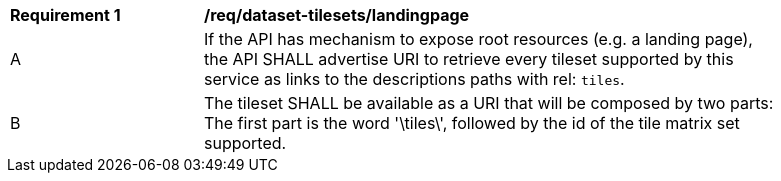 [[req_dataset-tilesets-landingpage]]
[width="90%",cols="2,6a"]
|===
^|*Requirement {counter:req-id}* |*/req/dataset-tilesets/landingpage*
^|A |If the API has mechanism to expose root resources (e.g. a landing page), the API SHALL advertise URI to retrieve every tileset supported by this service as links to the descriptions paths with rel: `tiles`.
^|B |The tileset SHALL be available as a URI that will be composed by two parts: The first part is the word '\tiles\', followed by the id of the tile matrix set supported.
|===
